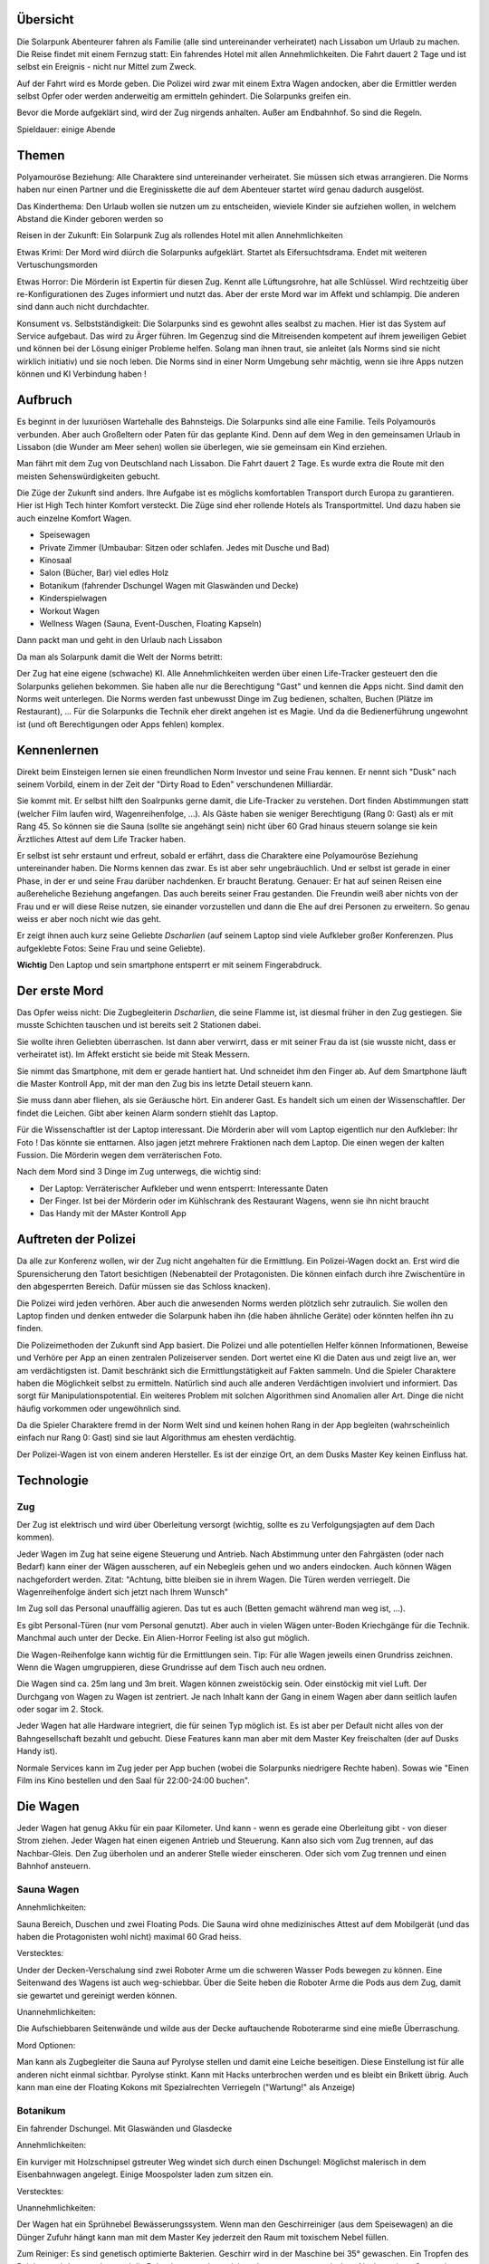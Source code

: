 Übersicht
---------

Die Solarpunk Abenteurer fahren als Familie (alle sind untereinander verheiratet) nach Lissabon um Urlaub zu machen. Die Reise findet mit einem Fernzug statt: Ein fahrendes Hotel mit allen Annehmlichkeiten. Die Fahrt dauert 2 Tage und ist selbst ein Ereignis - nicht nur Mittel zum Zweck.

Auf der Fahrt wird es Morde geben. Die Polizei wird zwar mit einem Extra Wagen andocken, aber die Ermittler werden selbst Opfer oder werden anderweitig am ermitteln gehindert. Die Solarpunks greifen ein.

Bevor die Morde aufgeklärt sind, wird der Zug nirgends anhalten. Außer am Endbahnhof. So sind die Regeln.

Spieldauer: einige Abende

Themen
------

Polyamouröse Beziehung:
Alle Charaktere sind untereinander verheiratet. Sie müssen sich etwas arrangieren. Die Norms haben nur einen Partner und die Ereginisskette die auf dem Abenteuer startet wird genau dadurch ausgelöst.

Das Kinderthema:
Den Urlaub wollen sie nutzen um zu entscheiden, wieviele Kinder sie aufziehen wollen, in welchem Abstand die Kinder geboren werden so

Reisen in der Zukunft:
Ein Solarpunk Zug als rollendes Hotel mit allen Annehmlichkeiten

Etwas Krimi:
Der Mord wird diúrch die Solarpunks aufgeklärt. Startet als Eifersuchtsdrama. Endet mit weiteren Vertuschungsmorden

Etwas Horror:
Die Mörderin ist Expertin für diesen Zug. Kennt alle Lüftungsrohre, hat alle Schlüssel. Wird rechtzeitig über re-Konfigurationen des Zuges informiert und nutzt das.
Aber der erste Mord war im Affekt und schlampig. Die anderen sind dann auch nicht durchdachter.

Konsument vs. Selbstständigkeit:
Die Solarpunks sind es gewohnt alles sealbst zu machen. Hier ist das System auf Service aufgebaut. Das wird zu Ärger führen. Im Gegenzug sind die Mitreisenden kompetent auf ihrem jeweiligen Gebiet und können bei der Lösung einiger Probleme helfen. Solang man ihnen traut, sie anleitet (als Norms sind sie nicht wirklich initiativ) und sie noch leben.
Die Norms sind in einer Norm Umgebung sehr mächtig, wenn sie ihre Apps nutzen können und KI Verbindung haben !

Aufbruch
--------

Es beginnt in der luxuriösen Wartehalle des Bahnsteigs. Die Solarpunks sind alle eine Familie. Teils Polyamourös verbunden. Aber auch Großeltern oder Paten für das geplante Kind. Denn auf dem Weg in den gemeinsamen Urlaub in Lissabon (die Wunder am Meer sehen) wollen sie überlegen, wie sie gemeinsam ein Kind erziehen.

Man fährt mit dem Zug von Deutschland nach Lissabon. Die Fahrt dauert 2 Tage. Es wurde extra die Route mit den meisten Sehenswürdigkeiten gebucht.

Die Züge der Zukunft sind anders. Ihre Aufgabe ist es möglichs komfortablen Transport durch Europa zu garantieren. Hier ist High Tech hinter Komfort versteckt. Die Züge sind eher rollende Hotels als Transportmittel. Und dazu haben sie auch einzelne Komfort Wagen.

* Speisewagen
* Private Zimmer (Umbaubar: Sitzen oder schlafen. Jedes mit Dusche und Bad)
* Kinosaal
* Salon (Bücher, Bar) viel edles Holz
* Botanikum (fahrender Dschungel Wagen mit Glaswänden und Decke)
* Kinderspielwagen
* Workout Wagen
* Wellness Wagen (Sauna, Event-Duschen, Floating Kapseln)

Dann packt man und geht in den Urlaub nach Lissabon

Da man als Solarpunk damit die Welt der Norms betritt:

Der Zug hat eine eigene (schwache) KI. Alle Annehmlichkeiten werden über einen Life-Tracker gesteuert den die Solarpunks geliehen bekommen. Sie haben alle nur die Berechtigung "Gast" und kennen die Apps nicht. Sind damit den Norms weit unterlegen. Die Norms werden fast unbewusst Dinge im Zug bedienen, schalten, Buchen (Plätze im Restaurant), ... Für die Solarpunks die Technik eher direkt angehen ist es Magie. Und da die Bedienerführung ungewohnt ist (und oft Berechtigungen oder Apps fehlen) komplex.

Kennenlernen
------------

Direkt beim Einsteigen lernen sie einen freundlichen Norm Investor und seine Frau kennen. Er nennt sich "Dusk" nach seinem Vorbild, einem in der Zeit der "Dirty Road to Eden" verschundenen Milliardär.

Sie kommt mit. Er selbst hilft den Soalrpunks gerne damit, die Life-Tracker zu verstehen. Dort finden Abstimmungen statt (welcher Film laufen wird, Wagenreihenfolge, ...). Als Gäste haben sie weniger Berechtigung (Rang 0: Gast) als er mit Rang 45. So können sie die Sauna (sollte sie angehängt sein) nicht über 60 Grad hinaus steuern solange sie kein Ärztliches Attest auf dem Life Tracker haben.

Er selbst ist sehr erstaunt und erfreut, sobald er erfährt, dass die Charaktere eine Polyamouröse Beziehung untereinander haben. Die Norms kennen das zwar. Es ist aber sehr ungebräuchlich. Und er selbst ist gerade in einer Phase, in der er und seine Frau darüber nachdenken. Er braucht Beratung. Genauer: Er hat auf seinen Reisen eine außereheliche Beziehung angefangen. Das auch bereits seiner Frau gestanden. Die Freundin weiß aber nichts von der Frau und er will diese Reise nutzen, sie einander vorzustellen und dann die Ehe auf drei Personen zu erweitern. So genau weiss er aber noch nicht wie das geht.

Er zeigt ihnen auch kurz seine Geliebte *Dscharlien* (auf seinem Laptop sind viele Aufkleber großer Konferenzen. Plus aufgeklebte Fotos: Seine Frau und seine Geliebte).

**Wichtig** Den Laptop und sein smartphone entsperrt er mit seinem Fingerabdruck.

Der erste Mord
--------------

Das Opfer weiss nicht: Die Zugbegleiterin *Dscharlien*, die seine Flamme ist, ist diesmal früher in den Zug gestiegen. Sie musste Schichten tauschen und ist bereits seit 2 Stationen dabei.

Sie wollte ihren Geliebten überraschen. Ist dann aber verwirrt, dass er mit seiner Frau da ist (sie wusste nicht, dass er verheiratet ist). Im Affekt ersticht sie beide mit Steak Messern.

Sie nimmt das Smartphone, mit dem er gerade hantiert hat. Und schneidet ihm den Finger ab. Auf dem Smartphone läuft die Master Kontroll App, mit der man den Zug bis ins letzte Detail steuern kann.

Sie muss dann aber fliehen, als sie Geräusche hört. Ein anderer Gast.
Es handelt sich um einen der Wissenschaftler. Der findet die Leichen. Gibt aber keinen Alarm sondern stiehlt das Laptop.

Für die Wissenschaftler ist der Laptop interessant. Die Mörderin aber will vom Laptop eigentlich nur den Aufkleber: Ihr Foto ! Das könnte sie enttarnen. Also jagen jetzt mehrere Fraktionen nach dem Laptop. Die einen wegen der kalten Fussion. Die Mörderin wegen dem verräterischen Foto.

Nach dem Mord sind 3 Dinge im Zug unterwegs, die wichtig sind:

* Der Laptop: Verräterischer Aufkleber und wenn entsperrt: Interessante Daten
* Der Finger. Ist bei der Mörderin oder im Kühlschrank des Restaurant Wagens, wenn sie ihn nicht braucht
* Das Handy mit der MAster Kontroll App

Auftreten der Polizei
---------------------

Da alle zur Konferenz wollen, wir der Zug nicht angehalten für die Ermittlung. Ein Polizei-Wagen dockt an. Erst wird die Spurensicherung den Tatort besichtigen (Nebenabteil der Protagonisten. Die können einfach durch ihre Zwischentüre in den abgesperrten Bereich. Dafür müssen sie das Schloss knacken).

Die Polizei wird jeden verhören. Aber auch die anwesenden Norms werden plötzlich sehr zutraulich. Sie wollen den Laptop finden und denken entweder die Solarpunk haben ihn (die haben ähnliche Geräte) oder könnten helfen ihn zu finden. 

Die Polizeimethoden der Zukunft sind App basiert. Die Polizei und alle potentiellen Helfer können Informationen, Beweise und Verhöre per App an einen zentralen Polizeiserver senden. Dort wertet eine KI die Daten aus und zeigt live an, wer am verdächtigsten ist. Damit beschränkt sich die Ermittlungstätigkeit auf Fakten sammeln. Und die Spieler Charaktere haben die Möglichkeit selbst zu ermitteln. Natürlich sind auch alle anderen Verdächtigen involviert und informiert. Das sorgt für Manipulationspotential.
Ein weiteres Problem mit solchen Algorithmen sind Anomalien aller Art. Dinge die nicht häufig vorkommen oder ungewöhnlich sind.

Da die Spieler Charaktere fremd in der Norm Welt sind und keinen hohen Rang in der App begleiten (wahrscheinlich einfach nur Rang 0: Gast) sind sie laut Algorithmus am ehesten verdächtig.

Der Polizei-Wagen ist von einem anderen Hersteller. Es ist der einzige Ort, an dem Dusks Master Key keinen Einfluss hat.

Technologie
-----------

Zug
~~~
Der Zug ist elektrisch und wird über Oberleitung versorgt (wichtig, sollte es zu Verfolgungsjagten auf dem Dach kommen).

Jeder Wagen im Zug hat seine eigene Steuerung und Antrieb. Nach Abstimmung unter den Fahrgästen (oder nach Bedarf) kann einer der Wägen ausscheren, auf ein Nebegleis gehen und wo anders eindocken. Auch können Wägen nachgefordert werden. Zitat: "Achtung, bitte bleiben sie in ihrem Wagen. Die Türen werden verriegelt. Die Wagenreihenfolge ändert sich jetzt nach Ihrem Wunsch"

Im Zug soll das Personal unauffällig agieren. Das tut es auch (Betten gemacht während man weg ist, ...). 

Es gibt Personal-Türen (nur vom Personal genutzt). Aber auch in vielen Wägen unter-Boden Kriechgänge für die Technik. Manchmal auch unter der Decke. Ein Alien-Horror Feeling ist also gut möglich.

Die Wagen-Reihenfolge kann wichtig für die Ermittlungen sein. Tip: Für alle Wagen jeweils einen Grundriss zeichnen. Wenn die Wagen umgruppieren, diese Grundrisse auf dem Tisch auch neu ordnen. 

Die Wagen sind ca. 25m lang und 3m breit. Wagen können zweistöckig sein. Oder einstöckig mit viel Luft.
Der Durchgang von Wagen zu Wagen ist zentriert. Je nach Inhalt kann der Gang in einem Wagen aber dann seitlich laufen oder sogar im 2. Stock.

Jeder Wagen hat alle Hardware integriert, die für seinen Typ möglich ist. Es ist aber per Default nicht alles von der Bahngesellschaft bezahlt und gebucht. Diese Features kann man aber mit dem Master Key freischalten (der auf Dusks Handy ist).

Normale Services kann im Zug jeder per App buchen (wobei die Solarpunks niedrigere Rechte haben).
Sowas wie "Einen Film ins Kino bestellen und den Saal für 22:00-24:00 buchen".

Die Wagen
---------

Jeder Wagen hat genug Akku für ein paar Kilometer. Und kann - wenn es gerade eine Oberleitung gibt - von dieser Strom ziehen. Jeder Wagen hat einen eigenen Antrieb und Steuerung. Kann also sich vom Zug trennen, auf das Nachbar-Gleis. Den Zug überholen und an anderer Stelle wieder einscheren.
Oder sich vom Zug trennen und einen Bahnhof ansteuern.

Sauna Wagen
~~~~~~~~~~~

Annehmlichkeiten:

Sauna Bereich, Duschen und zwei Floating Pods. Die Sauna wird ohne medizinisches Attest auf dem Mobilgerät (und das haben die Protagonisten wohl nicht) maximal 60 Grad heiss.

Verstecktes:

Under der Decken-Verschalung sind zwei Roboter Arme um die schweren Wasser Pods bewegen zu können. Eine Seitenwand des Wagens ist auch weg-schiebbar. Über die Seite heben die Roboter Arme die Pods aus dem Zug, damit sie gewartet und gereinigt werden können.

Unannehmlichkeiten:

Die Aufschiebbaren Seitenwände und wilde aus der Decke auftauchende Roboterarme sind eine mieße Überraschung.

Mord Optionen:

Man kann als Zugbegleiter die Sauna auf Pyrolyse stellen und damit eine Leiche beseitigen. Diese Einstellung ist für alle anderen nicht einmal sichtbar. 
Pyrolyse stinkt. Kann mit Hacks unterbrochen werden und es bleibt ein Brikett übrig.
Auch kann man eine der Floating Kokons mit Spezialrechten Verriegeln ("Wartung!" als Anzeige)

Botanikum
~~~~~~~~~

Ein fahrender Dschungel. Mit Glaswänden und Glasdecke

Annehmlichkeiten:

Ein kurviger mit Holzschnipsel gstreuter Weg windet sich durch einen Dschungel: Möglichst malerisch in dem Eisenbahnwagen angelegt. Einige Moospolster laden zum sitzen ein.

Verstecktes:

Unannehmlichkeiten:

Der Wagen hat ein Sprühnebel Bewässerungssystem. Wenn man den Geschirreiniger (aus dem Speisewagen) an die Dünger Zufuhr hängt kann man mit dem Master Key jederzeit den Raum mit toxischem Nebel füllen.

Zum Reiniger: Es sind genetisch optimierte Bakterien. Geschirr wird in der Maschine bei 35° gewaschen. Ein Tropfen des Reinigers wird zugegeben und die Bakterien vermehren sich und essen totes, organisches. Nach wenigen Generationen (Minuten) sterben sie ab. Sie können nicht anders. Bis dahin haben sie aber die Essensreste zersetzt und die Reste sind leich abspülbar.
Es gibt für Unfälle ein Gegenmittel in der Küche.

Sollte eine ganze Flasche vernebelt werden und Leute im Nebel stehen:

* Wird es eines der fiesesten Peelings ever. Aber auch nicht mehr. Leichte Konsequenzen als Maximum
* Werden alle organische Kleidungsstücke zu Schlonz aufgelöst
* Werden die toten Teile der hießigen Pflanzen (Rinde, ...) auch aufgelöst. Alles hier wird sterben.

Mord Optionen:

Dieser Wagen hat so viel unübersichtlichen Dschungel auf engstem Raum wie möglich. Der Weg ist verschlungen. Im Humus kann man locker eine Leiche vergraben. Evtl. auch in die Kronen eines der Bäume hängen.


Speisewagen
~~~~~~~~~~~

Annehmlichkeiten:

Es ist nicht genug Platz für alle Reisenden auf einmal. Aber die Protagonisten Gruppe plus einige andere Gäste können an den schönen Tischen Platz nehmen und haben eine reichhaltige Auswahl von Speisen. Gebucht wird per App. Höhere Ränge schlagen niedere.

Verstecktes:

Ein überraschend großer Teil des Wagens ist die Küche. Der Wagen ist aber so angelegt, dass man als Gast nur die Theke wirklich wahrnimmt und die eher versteckt eingelassene Tür fürs Personal übersieht.

Unannehmlichkeiten:

Teil des Speisewagens ist eine automatische Küche. Die könnte sabotiert werden. Dann kommen nur noch Leute, die kochen können an Essen wenn sie die Küche kapern. Norms werden also hungern.

Mord Optionen:

Gift, Messer, automatische Küchenmaschinen, Fett und Dampf.

Private Zimmer
~~~~~~~~~~~~~~
(Umbaubar: Sitzen oder schlafen. Jedes mit Dusche und Bad)

Annehmlichkeiten:

Jedes Zimmer ist zwar klein aber dank smarten Möbel in sehr viele Konfigurationen umbaubar. Schlafzimmer, Sofakreis, Sofa mit Bildschirm und Spielkonsole, leer, ...

Wenn das Sofa weg geklappt ist, kann man im Zimmer duschen. Nur das Klo ist in einem separaten Raum.
Es ist Platz genug für 4 Leute.

Es gibt eine Minibar. Spielkonsole. Fernseher

Verstecktes:

Die Konfigurierbarkeit ist nur möglich durch die Plätze in den Wänden. Und hier kann man den ganzen Wagen entlang heimlich durch den Zug laufen. Wenn man diesen Trick kennt.

Unannehmlichkeiten:

Mit dem Master Key kann man das Konfigurationsprogramm der Bewohner overriden und hat eine Poltergeist-haftige Situation in der die automatischen Sofas versuchen, die Leute zu zermalmen. Komplettes Abtrennen der Animatronik hilft.

Mord Optionen:

Der Angreifer könnte aus den Wänden kommen. Der Raum wurde nicht auf Sicherheit hin entwickelt.
Oder die Sofa Animatronik overriden und die BEwohner zermalmen.

Dusks Wagen
~~~~~~~~~~~

Ein speziell hergerichteter Personen Wagen mit Extra großen Räumen und sehr viel Luxus. Kann man nicht betreten während Dusk lebt und die Polizei wird den danach gleich abriegeln. Auch braucht man den Master Key. Oder einen Polizei Key.

Kinosaal
~~~~~~~~

Annehmlichkeiten:

Man kann praktisch jeden beliebigen Film auf einer großen 3D Leinwand schauen. Das Soundsystem ist atemberaubend. Ein kleine Snackautomat liefert Papiertütchen mit Süßkram und Getränke.
Anmeldung per App. Höhere Ränge haben Vorrang.

Verstecktes:

Unannehmlichkeiten:

Mord Optionen:

Salon (Bücher, Bar) viel edles Holz
~~~~~~~~~~~~~~~~~~~~~~~~~~~~~~~~~~~~~~~~~~~~

Annehmlichkeiten:

Es gibt edlen Alkohol (Whiskey, Gin, Wein) zur Selbstbedienung und Reihen von Büchern. Letztere sind Papier Exemplare und das Bücherregal ist nur der Sichtbare Teil eines größeren robotischen LAgers. Auf Wunsch kann der Inhalt rotieren.

Sollte ein Buch nicht vorhanden sein, kann eine digitale Version auf eines der E-Books geladen werden.

Ohrensessel und Sofas sind im Raum verteilt.

Verstecktes:

Es sind überraschend viele Krimis im Lager. Viele wurden auf den letzten Fahrten gelesen und Mord-Stellen von *Dscharlien* markiert. Hier hat sie das Töten gelernt. 

Unannehmlichkeiten:

???

Mord Optionen:

Das robotische Lager für Bücher in den Wänden bietet (ungemütlichen) Platz für eine Person (lebend oder tot). Hier kann man sich verstecken oder auch Gesprächen lauschen (evtl. auch mit Aufzeichnungsgerät).

Kann gut sein, dass viele Leute diesen Raum für Gespräche nutzen, weil er übersichtlich und heimelig ist.

Lounge und Disco
~~~~~~~~~~~~~~~~

Annehmlichkeiten:

Es gibt eine große Disco Kugel, Laser und Nebelmaschinen. Dazu einige Sessel (von der Wand ausklappbar) für gemütlichere Musik. Eine Tanzfläche und einen Cocktail Bot.

Die Musik wird von den Personen mit dem höchsten Rang in der App bestimmt.

Verstecktes:

Der Cocktail Bot mixt aus 12 sichtbaren Flaschen Cocktails. Um aber flexibler zu sein, hat er hinter der Verschalung Platz für viel mehr Zutaten. Das könnten auch Gifte sein.


Unannehmlichkeiten:

Man kann mittels Lasern und Nebel verwirren. Oder wenn die Disco neben dem Schlafwagen parkt die dort schlafenden mit Musik terrorisieren.

Mord Optionen:

Gift im Cocktail Bot. Die Leiche könnte hinter den in die Wand fahrbaren Sofas versteckt werden.
Sie kommt dann zum Vorschein, wenn man den Wagen von Disco zur Lounge umstellt und die Sofas sich auf die Tanzfläche schieben.

Kinderspielwagen
~~~~~~~~~~~~~~~~

"Es haben fahren keine Kinder mit. Aber das Abteil wird in Lissabon gebraucht. Darum fährt es mit."

Annehmlichkeiten:

Es gibt Kinderbücher, Spielkisten und ein vollatuomatisch rekonfigurierbares Klettergerüst.

Verstecktes:

Unannehmlichkeiten:

Mit dem Master Key kann man das Klettergerüst auch rekonfigurieren während Leute im Raum sind. Und dann auch noch die Servos in Bereiche fahren, die nicht sicher sind....

Mord Optionen:

Das Gerüst kann Leute zermalmen und zerreißen. Natürlich gibt es Sicherheiten. Und nur mit dem Master Key kann man die umgehen...

Workout Wagen
~~~~~~~~~~~~~

Annehmlichkeiten:

Hier sind einige Sportgeräte aufgebaut. Auch diese sind per Servos konfiguerierbar. Vieles ist Gameification und Spaß. So z.B. der VR Bereich mit dem haptischen Feedback und dem Vier-Richtungs-Laufband.

Gewichte gibt es keine. Statt dessen arbeitet man gegen Roboter Arme und Seilwinden.

Verstecktes:

Es gibt ein kleines MEdizinschränkchen und die Liege kann zu einer Kranken Liege umfunktioniert werden. Mit den hier stehende Rädern/Ergometern und Sensoren kann ein Arzt den Solarpunks auch einen Gesundheitstest durchführen und ihnen damit einiges freischalten (Sauna auf mehr als 60 Grad).
Einer der Mitreisenden ist Arzt (hat 2 Jahre Ausbildung, die Berechtigung die Tests durchzuführen und die richtigen Apps).

Unannehmlichkeiten:

Mord Optionen:

Auch hier kann man mit dem Master Key die Sportgeräte (die praktisch Roboter sind) gegen die Personen richten.

Triebwagen/Lok
~~~~~~~~~~~~~~

Für Gäste kein Zugang. Hat eigene Akkus um den ganzen Zug zu ziehen. Läuft vollautomatisch, hat aber einen eigenen Führerstand (für schwierige Situationen oder Enthusiasten, die mal fahren wollen - dafür braucht es den Master Key).

Verstecktes:

Um Überfälle durch Verlorene abwehren zu können sind hier ein Schrotgewehr und eine Pistole samt Munition in einem abgeschlossenen Waffenschrank.

Unannehmlichkeiten:

Ein modernes Piloten Cockpit mit Touchscreens. Ohne Pilot. Der Stuhl ist sehr komfortabel. Und es gibt eine eigene Kaffeemaschine.

Mord Optionen:

Die einzigen dedizierten Waffen sind hier im Raum.

Recycling und Technik Wagen
~~~~~~~~~~~~~~~~~~~~~~~~~~~

Ein zentraler Wagen zur Recycling, Wasser Aufbereitung, Erweiterungs-Akkus.
Für Gäste kein Zugang.

Annehmlichkeiten:

Keine. Zumindest ist hier alles klinisch sauber und aufgeräumt. Mit all den Tanks und Shreddern.

Verstecktes:

Unannehmlichkeiten:

Mord Optionen:

Man kann hier Leichen verschwinden lassen. Im Shredder.

Special: Segelflug
~~~~~~~~~~~~~~~~~~

Den hat sich Dusk extra bestellt. An Stellen ohne Oberleitung kann man sich hier mittels Winde an einem Drachengleiter 200 Meter nach oben ziehen lassen und Zug und Landschaft von oben betrachten.
Dusk hatte vor, das besonders bei Küstenstrecken zu machen. 

Annehmlichkeiten:

Man kann die tollsten Sehenswürdigkeiten von oben sehen.

Verstecktes:

Nix verstecktes. Ein Kohlenstoffnanofaserseil hält einen lenkbaren Drachen. Die Winde ist vom Drachen aus steuerbar und der Rest des Wagens ist Landebahn. Das Dach des Wagens kann komplett weggeschoben werden.

Mit dem Master Key kann man natürlich so ziemlich alles auch von unten aus steuern....

Unannehmlichkeiten:

Vom Drachen aus kann man theoretisch tief fliegend die hinteren Wagen von der Seite aus inspizieren. Das ist trotz Hilfssysteme ein ziemlicher Stunt.

Mord Optionen:

Mann kann eine Leiche mal schnell am ausgerollten Drachen zwischenlagern.

Die Konferenz
-------------

Es ist eine Technolgie Konferenz. Die meisten der Teilnehmer sind aus der klassischen Energiebranche (Solar, Wind, Biomasse, Wasser). Aber auch andere verwandte Teilbereiche ziehen Leute an. So sind auch Genetiker wegen Biomasseverzehrenden Mikroorganismen interessant. Oder auch Robotiker für die Automatisierung der Systeme.

Dusk wollte hier neue Partner finden. 


Mitreisende und andere NSCs
---------------------------

Wie bei "Werwölfe von Düsterwald" sind viele der Mitreisenden miteinander verbunden und ein Mord könnte Kettenreaktionen auslösen. "Wird A ermordet, fängt B an, C zu verdächtigen".

Auch haben viele Interesse am Inhalt des Laptops.

Was die anderen Reisenden nicht tun werden: Sich gegenseitig verletzen oder töten. Es sind normale Menschen.

Prof. Benschamin
----------------
Er reist als Forscher in kalter Fussion nach Lissabon auf einen Kongress. Er ist sehr introvertiert und meist in seinem Abteil. Ein Doktorand *Tscharlie* ist erster Ansprechpartner und "Sekretär". Das macht ihn sehr geheimnisvoll.

Die kalte Fussion ist ein Schwindel. Vor 10 Jahren hat er Verbesserungen an einem Wechselrichter Design erfunden (+0.5% Wirkungsgrad !). Diese wurden aber von Dusk gestohlen.
Jetzt will er Dusk eine Falle Stellen und sich die kalte Fusion stehlen lassen. Und Dusk dann schaden, indem er den Schwindel auffliegen lässt. Das wird ihn selbst die Reputation kosten. Das ist es ihm aber wert.

Sobald Dusk tot ist bleibt ihm nur noch, an den Laptop zu kommen und dort evtl. Beweise zu finden, dass Dusk ihn damals betrog.

Er könnte bei allen Strom Problematiken um Zug (Akkus, Oberleitungen) helfen.

Prof. Firenze und 2 Studenten
~~~~~~~~~~~~~~~~~~~~~~~~~~~~~

Die Professorin (sichtbar trans) kümmert sich sehr um ihre Studenten. Diese werden eine Poster Session halten und werden das auch im Zug üben. Die Solarpunks könnten "Opfer" werden.

Relevant ist ein Student: Louis ist ein mutiger Student mit politiker Eltern. Er versprach "Dusk" in einem Brief und bei einem heimlichen Treffen im Zug: Wenn Dusk davon absieht einen wiederaufgeforsteten Wald einer großen Solar-Farm zu opfern (und an der weniger guten Alternativstelle zu bauen), dass er einmal Einfluß im Namen Dusks bei seinen Eltern ausübt. Der Brief ist in Dusks Wagen.
"Sehr geehrter Herr Dusk. Ich bin mit Ihnen im Zug und hätte eine dringende Bitte an Sie, die Sie sicher erfüllen können. Im Gegenzug kann ich ihnen sicher helfen. Meine Eltern sind einflussreiche Politiker in Europa. Ich werde Sie später ansprechen und denke wir beide werden profitieren. Gezeichnet: L."

Name der anderen Studentin: *Elise*

Louis will den Laptop jetzt haben, um evtl. damit den Bau im Wlad stoppen zu können.

Der Polizist "Leon"
~~~~~~~~~~~~~~~~~~~

Wird später dazu kommen und seinen Polizei Wagen an den Zug koppeln.
Leon ist Alkohol süchtig. Das ist in der App auch verzeichnet und er darf keinen Tropfen zu sich nehmen. Bei dem Stress im Zug sind die ganzen Alkoholika (Salon, Disco, Speisewagen, Privatzimmer) sehr verführerisch. Da hier all inclusive herrscht würde das Trinken auch nicht aufgezeichnet. Über die Zeit hinweg wird Leon also immer mehr dem Alkohol zusprechen.

Sein natürlicher Feind ist hier Dr. Med Frieda, die seinen Zustand erkennen und eintragen könnte. Dann wäre sein Rückfall aktenkundig. Das ist ihm auch klar.

Er will den Laptop als Beweismittel

Dr. Med Frieda
~~~~~~~~~~~~~~

Doktor der Medizin. Kann mit ihrer App und darauf angepasster Ausstattung (ist im Workout Wagen) viele Wunden heilen und auch Gesundheit bescheinigen (wichtig um die Sauna zu benutzen und um im Workout Wagen die wirklich harten Geräte freizuschalten).

Sie will in Lissabon nicht zum Kongress sondern einfach so zum Meer fahren und Freunde besuchen.

Sie will den Laptop nicht. Kann aber sein, dass ihn jemand in ihrem Abteil versteckt.

Schauspieler "Williams"
~~~~~~~~~~~~~~~~~~~~~~~

Ist die Attraktion im Zug. Alle sind zu ihm hingezogen. Selbst Dusk ist fasziniert. Und auch froh nicht der alleinige Fokus zu sein.

Williams aber hat eine heimliche Liebe, die seinem öffentlichen Image nicht so zu Gute kommt. Er ist Eisenbahn Nerd. Eigentlich würde er am liebsten durch alle Kriechgänge, alle Kabelkanäle anschauen, ...
Nur darf es nie jemand erfahren. Denn das würde seinem Image "Dumm und hart" schaden. Dieses versucht er aufrecht zu erhalten. Aber eigentlich ist er schlau, gebildet und neugierig. Besonders auf Züge.

Dusk ist dafür bekannt, etwas altmodisch zu sein - was Höflichkeitsformen angeht. Darum hat auch er einen Brief an Dusk geschrieben.

"Werter Herr Dusk

Ich wende mich hiermit an Sie mit einer Bitte. Es gibt ein tiefes Bedürftnis in mir, dass Sie sicher verstehen und wahtscheinlich auch befriedigen können. Um dies genauer zu erklären würde ich mich gerne mit Ihnen auf einen Champagner treffen - auch um die Zulassung der Serie 24 A Loks zu feiern. Mit freundlichen Grüßen, Roland Ehrlich"

Er kann eine wichtige Ressource für die Protagonisten werden. Nur anders als man von seinen Filmen annehmen könnte. Er kennt sich mit den Plänen und Hintergründen aller Wagen aus. Könnte aber nichts reparieren, hacken oder modifizieren.

Will den Laptop wegen all der tollen Zug Pläne !

Dscharlien
~~~~~~~~~~

Die Mörderin.




Charaktere
----------


Ende
----

Sollten die Charaktere heil in Lissabon ankommen werden sie eine schöne Stadt an der Meeresküste finden. Mit viel Grün auf Solarpunk nachgerüstet.

Die Berge der Stadt sind dank E-Bikes bewältigbar.

Man kann sich Boote mieten und einen kleinen Trip aufs Meer hinaus wagen. Zu den Solar und Algen Feldern die knapp jenseits des sichtbaren Horizonts liegen und die Stadt versorgen.